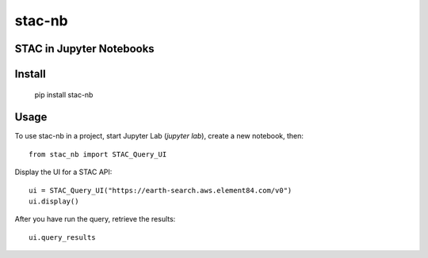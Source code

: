 stac-nb
=================
STAC in Jupyter Notebooks
-------------------------

Install
-------------------------

    pip install stac-nb

Usage
-------------------------

To use stac-nb in a project, start Jupyter Lab (`jupyter lab`), create a new notebook, then::

    from stac_nb import STAC_Query_UI

Display the UI for a STAC API::

    ui = STAC_Query_UI("https://earth-search.aws.element84.com/v0")
    ui.display()

After you have run the query, retrieve the results::

    ui.query_results
